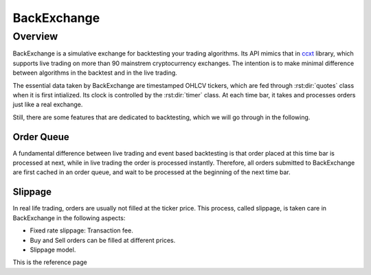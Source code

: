 BackExchange
=============

Overview
*************
BackExchange is a simulative exchange for backtesting your trading algorithms. Its API mimics that in ccxt_ library, which supports live trading on more than 90 mainstrem cryptocurrency exchanges. The intention is to make minimal difference between algorithms in the backtest and in the live trading.

.. _ccxt: https://github.com/ccxt/ccxt

The essential data taken by BackExchange are timestamped OHLCV tickers, which are fed through :rst:dir:`quotes` class when it is first intialized. Its clock is controlled by the :rst:dir:`timer` class. At each time bar, it takes and processes orders just like a real exchange.

Still, there are some features that are dedicated to backtesting, which we will go through in the following. 

Order Queue
---------------
A fundamental difference between live trading and event based backtesting is that order placed at this time bar is processed at next, while in live trading the order is processed instantly. Therefore, all orders submitted to BackExchange are first cached in an order queue, and wait to be processed at the beginning of the next time bar. 


Slippage
---------------
In real life trading, orders are usually not filled at the ticker price. This process, called slippage, is taken care in BackExchange in the following aspects:

* Fixed rate slippage: Transaction fee. 

* Buy and Sell orders can be filled at different prices. 

* Slippage model. 




This is the reference page

.. py:function:: enumerate(sequence[, start=0])

   Return an iterator that yields tuples of an index and an item of the
   *sequence*. (And so on.)